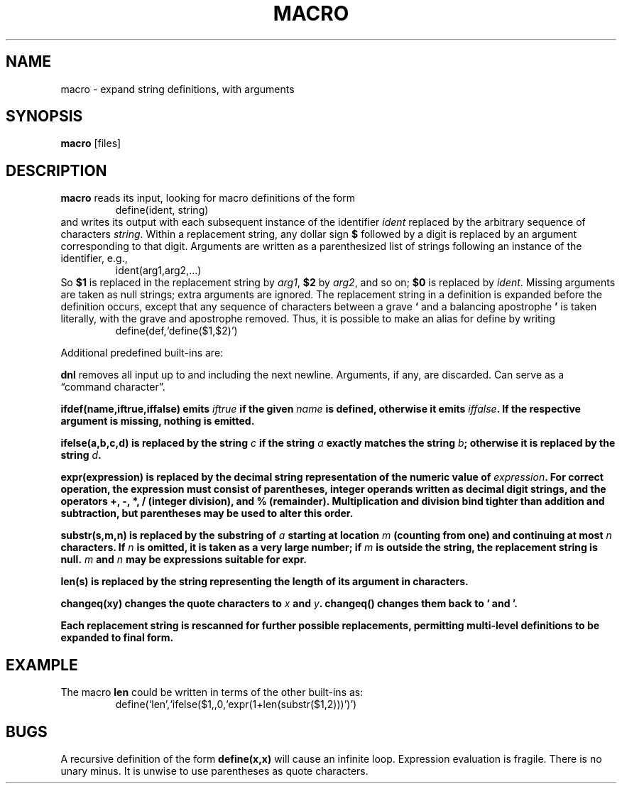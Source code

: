 .TH MACRO 1 December\ 2020 local

.SH NAME
macro \- expand string definitions, with arguments

.SH SYNOPSIS
\fBmacro\fP [files]

.SH DESCRIPTION
\fBmacro\fP reads its input, looking for macro definitions
of the form
.nf
.RS
define(ident, string)
.RE
.fi
and writes its output with each subsequent instance of the
identifier \fIident\fP replaced by the arbitrary sequence
of characters \fIstring\fP.
.
Within a replacement string, any dollar sign \fB$\fP followed
by a digit is replaced by an argument corresponding to that
digit. Arguments are written as a parenthesized list of strings
following an instance of the identifier, e.g.,
.nf
.RS
ident(arg1,arg2,...)
.RE
.fi
So \fB$1\fP is replaced in the replacement string by \fIarg1\fP,
\fB$2\fP by \fIarg2\fP, and so on; \fB$0\fP is replaced by
\fIident\fP. Missing arguments are taken as null strings; extra
arguments are ignored.
.
The replacement string in a definition is expanded before
the definition occurs, except that any sequence of characters
between a grave \fB`\fP and a balancing apostrophe \fB'\fP is
taken literally, with the grave and apostrophe removed.
Thus, it is possible to make an alias for define by writing
.nf
.RS
define(def,`define($1,$2)')
.RE
.fi

Additional predefined built-ins are:

\fBdnl\fP removes all input up to and including the next
newline. Arguments, if any, are discarded. Can serve as
a \(lqcommand character\(rq.

\fBifdef\fB(name,iftrue,iffalse) emits \fIiftrue\fP if
the given \fIname\fP is defined, otherwise it emits \fIiffalse\fP.
If the respective argument is missing, nothing is emitted.

\fBifelse\fP(a,b,c,d) is replaced by the string \fIc\fP
if the string \fIa\fP exactly matches the string \fIb\fP;
otherwise it is replaced by the string \fId\fP.

\fBexpr\fP(expression) is replaced by the decimal string
representation of the numeric value of \fIexpression\fP.
For correct operation, the expression must consist of
parentheses, integer operands written as decimal digit
strings, and the operators \fB+\fP, \fB-\fP, \fB*\fP,
\fB/\fP (integer division), and \fB%\fP (remainder).
Multiplication and division bind tighter than addition and
subtraction, but parentheses may be used to alter this order.

\fBsubstr\fP(s,m,n) is replaced by the substring of \fIa\fP
starting at location \fIm\fP (counting from one) and
continuing at most \fIn\fP characters. If \fIn\fP is
omitted, it is taken as a very large number; if \fIm\fP
is outside the string, the replacement string is null.
\fIm\fP and \fIn\fP may be expressions suitable for \fBexpr\fP.

\fBlen\fP(s) is replaced by the string representing the
length of its argument in characters.

\fBchangeq\fP(xy) changes the quote characters to \fIx\fP
and \fIy\fP. \fBchangeq()\fP changes them back to \fB`\fP
and \fB'\fP.

Each replacement string is rescanned for further possible
replacements, permitting multi-level definitions to be
expanded to final form.

.SH EXAMPLE
The macro \fBlen\fP could be written in terms of the other
built-ins as:
.nf
.RS
define(`len',`ifelse($1,,0,`expr(1+len(substr($1,2)))')')
.RE
.fi

.SH BUGS
A recursive definition of the form \fBdefine(x,x)\fP will
cause an infinite loop. Expression evaluation is fragile.
There is no unary minus. It is unwise to use parentheses
as quote characters.
